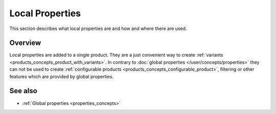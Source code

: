 .. index:: Property

.. _local_properties_concepts:

================
Local Properties
================

This section describes what local properties are and how and where there are
used.

Overview
========

Local properties are added to a single product. They are a just convenient way
to create :ref:`variants <products_concepts_product_with_variants>`. In contrary
to :doc:`global properties </user/concepts/properties>` they can not be used to
create :ref:`configurable products <products_concepts_configurable_product>`,
filtering or other features which are provided by global properties.

See also
========

* :ref:`Global properties <properties_concepts>`
